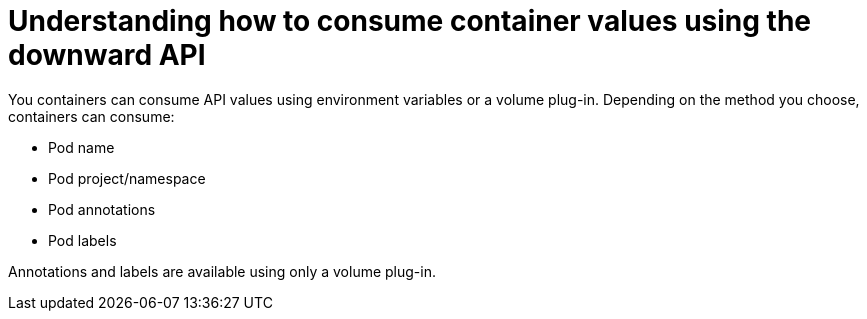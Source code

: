 // Module included in the following assemblies:
//
// * nodes/nodes-containers-downward-api.adoc

[id="nodes-containers-downward-api-container-values_{context}"]
= Understanding how to consume container values using the downward API

[role="_abstract"]
You containers can consume API values using environment variables or a volume plug-in.
Depending on the method you choose, containers can consume:

* Pod name

* Pod project/namespace

* Pod annotations 

* Pod labels

Annotations and labels are available using only a volume plug-in.

